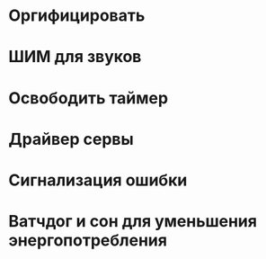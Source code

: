 #+STARTUP: showall indent hidestars

* Оргифицировать
* ШИМ для звуков
* Освободить таймер
* Драйвер сервы
* Сигнализация ошибки
* Ватчдог и сон для уменьшения энергопотребления
